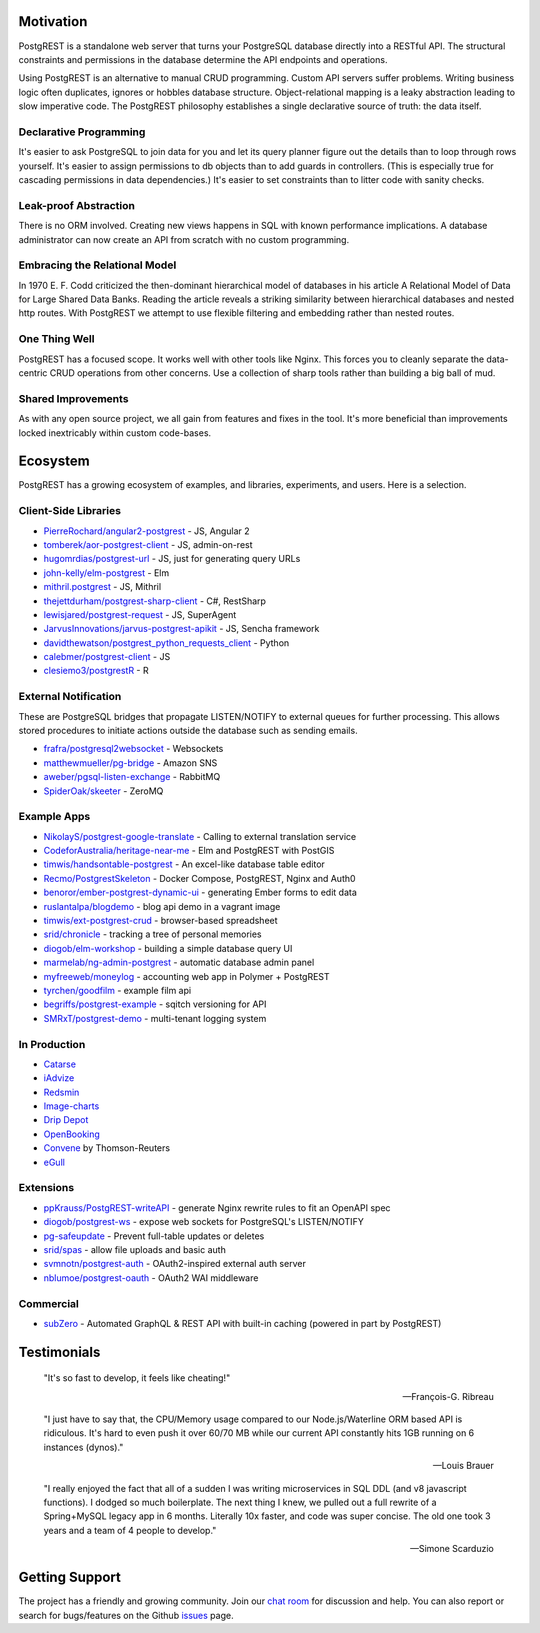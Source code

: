 Motivation
##########

PostgREST is a standalone web server that turns your PostgreSQL database directly into a RESTful API. The structural constraints and permissions in the database determine the API endpoints and operations.

Using PostgREST is an alternative to manual CRUD programming. Custom API servers suffer problems. Writing business logic often duplicates, ignores or hobbles database structure. Object-relational mapping is a leaky abstraction leading to slow imperative code. The PostgREST philosophy establishes a single declarative source of truth: the data itself.

Declarative Programming
-----------------------

It's easier to ask PostgreSQL to join data for you and let its query planner figure out the details than to loop through rows yourself. It's easier to assign permissions to db objects than to add guards in controllers. (This is especially true for cascading permissions in data dependencies.) It's easier to set constraints than to litter code with sanity checks.

Leak-proof Abstraction
----------------------

There is no ORM involved. Creating new views happens in SQL with known performance implications. A database administrator can now create an API from scratch with no custom programming.

Embracing the Relational Model
------------------------------

In 1970 E. F. Codd criticized the then-dominant hierarchical model of databases in his article A Relational Model of Data for Large Shared Data Banks. Reading the article reveals a striking similarity between hierarchical databases and nested http routes. With PostgREST we attempt to use flexible filtering and embedding rather than nested routes.

One Thing Well
--------------

PostgREST has a focused scope. It works well with other tools like Nginx. This forces you to cleanly separate the data-centric CRUD operations from other concerns. Use a collection of sharp tools rather than building a big ball of mud.

Shared Improvements
-------------------

As with any open source project, we all gain from features and fixes in the tool. It's more beneficial than improvements locked inextricably within custom code-bases.

Ecosystem
#########

PostgREST has a growing ecosystem of examples, and libraries, experiments, and users. Here is a selection.

.. _clientside_libraries:

Client-Side Libraries
---------------------

* `PierreRochard/angular2-postgrest <https://github.com/PierreRochard/angular2-postgrest>`_ - JS, Angular 2
* `tomberek/aor-postgrest-client <https://github.com/tomberek/aor-postgrest-client>`_ - JS, admin-on-rest
* `hugomrdias/postgrest-url <https://github.com/hugomrdias/postgrest-url>`_ - JS, just for generating query URLs
* `john-kelly/elm-postgrest <https://github.com/john-kelly/elm-postgrest>`_ - Elm
* `mithril.postgrest <https://github.com/catarse/mithril.postgrest>`_ - JS, Mithril
* `thejettdurham/postgrest-sharp-client <https://github.com/thejettdurham/postgrest-sharp-client>`_ - C#, RestSharp
* `lewisjared/postgrest-request <https://github.com/lewisjared/postgrest-request>`_ - JS, SuperAgent
* `JarvusInnovations/jarvus-postgrest-apikit <https://github.com/JarvusInnovations/jarvus-postgrest-apikit>`_ - JS, Sencha framework
* `davidthewatson/postgrest_python_requests_client <https://github.com/davidthewatson/postgrest_python_requests_client>`_ - Python
* `calebmer/postgrest-client <https://github.com/calebmer/postgrest-client>`_ - JS
* `clesiemo3/postgrestR <https://github.com/clesiemo3/postgrestR>`_ - R

External Notification
---------------------

These are PostgreSQL bridges that propagate LISTEN/NOTIFY to external queues for further processing. This allows stored procedures to initiate actions outside the database such as sending emails.

* `frafra/postgresql2websocket <https://github.com/frafra/postgresql2websocket>`_ - Websockets
* `matthewmueller/pg-bridge <https://github.com/matthewmueller/pg-bridge>`_ - Amazon SNS
* `aweber/pgsql-listen-exchange <https://github.com/aweber/pgsql-listen-exchange>`_ - RabbitMQ
* `SpiderOak/skeeter <https://github.com/SpiderOak/skeeter>`_ - ZeroMQ

Example Apps
------------

* `NikolayS/postgrest-google-translate <https://github.com/NikolayS/postgrest-google-translate>`_ - Calling to external translation service
* `CodeforAustralia/heritage-near-me <https://github.com/CodeforAustralia/heritage-near-me>`_ - Elm and PostgREST with PostGIS
* `timwis/handsontable-postgrest <https://github.com/timwis/handsontable-postgrest>`_ - An excel-like database table editor
* `Recmo/PostgrestSkeleton <https://github.com/Recmo/PostgrestSkeleton>`_ - Docker Compose, PostgREST, Nginx and Auth0
* `benoror/ember-postgrest-dynamic-ui <https://github.com/benoror/ember-postgrest-dynamic-ui>`_ - generating Ember forms to edit data
* `ruslantalpa/blogdemo <https://github.com/ruslantalpa/blogdemo>`_ - blog api demo in a vagrant image
* `timwis/ext-postgrest-crud <https://github.com/timwis/ext-postgrest-crud>`_ - browser-based spreadsheet
* `srid/chronicle <https://github.com/srid/chronicle>`_ - tracking a tree of personal memories
* `diogob/elm-workshop <https://github.com/diogob/elm-workshop>`_ - building a simple database query UI
* `marmelab/ng-admin-postgrest <https://github.com/marmelab/ng-admin-postgrest>`_ - automatic database admin panel
* `myfreeweb/moneylog <https://github.com/myfreeweb/moneylog>`_ - accounting web app in Polymer + PostgREST
* `tyrchen/goodfilm <https://github.com/tyrchen/goodfilm>`_ - example film api
* `begriffs/postgrest-example <https://github.com/begriffs/postgrest-example>`_ - sqitch versioning for API
* `SMRxT/postgrest-demo <https://github.com/SMRxT/postgrest-demo>`_ - multi-tenant logging system

In Production
-------------

* `Catarse <https://www.catarse.me/>`_
* `iAdvize <http://iadvize.com/>`_
* `Redsmin <https://www.redsmin.com/>`_
* `Image-charts <https://image-charts.com/>`_
* `Drip Depot <https://www.dripdepot.com/>`_
* `OpenBooking <http://openbooking.ch>`_
* `Convene <https://info.convene.thomsonreuters.com/en.html>`_ by Thomson-Reuters
* `eGull <http://www.egull.co>`_

Extensions
----------

* `ppKrauss/PostgREST-writeAPI <https://github.com/ppKrauss/PostgREST-writeAPI>`_ - generate Nginx rewrite rules to fit an OpenAPI spec
* `diogob/postgrest-ws <https://github.com/diogob/postgrest-ws>`_ - expose web sockets for PostgreSQL's LISTEN/NOTIFY
* `pg-safeupdate <https://bitbucket.org/eradman/pg-safeupdate/>`_ - Prevent full-table updates or deletes
* `srid/spas <https://github.com/srid/spas>`_ - allow file uploads and basic auth
* `svmnotn/postgrest-auth <https://github.com/svmnotn/postgrest-auth>`_ - OAuth2-inspired external auth server
* `nblumoe/postgrest-oauth <https://github.com/nblumoe/postgrest-oauth>`_ - OAuth2 WAI middleware

Commercial
---------------

* `subZero <https://subzero.cloud/>`_ - Automated GraphQL & REST API with built-in caching (powered in part by PostgREST)

Testimonials
############

  "It's so fast to develop, it feels like cheating!"

  -- François-G. Ribreau

  "I just have to say that, the CPU/Memory usage compared to our
  Node.js/Waterline ORM based API is ridiculous.  It's hard to even push
  it over 60/70 MB while our current API constantly hits 1GB running on 6
  instances (dynos)."

  -- Louis Brauer

  "I really enjoyed the fact that all of a sudden I was writing
  microservices in SQL DDL (and v8 javascript functions). I dodged so
  much boilerplate. The next thing I knew, we pulled out a full rewrite
  of a Spring+MySQL legacy app in 6 months. Literally 10x faster, and
  code was super concise. The old one took 3 years and a team of 4
  people to develop."

  -- Simone Scarduzio

Getting Support
################

The project has a friendly and growing community. Join our `chat room <https://gitter.im/begriffs/postgrest>`_ for discussion and help. You can also report or search for bugs/features on the Github `issues <https://github.com/begriffs/postgrest/issues>`_ page.
